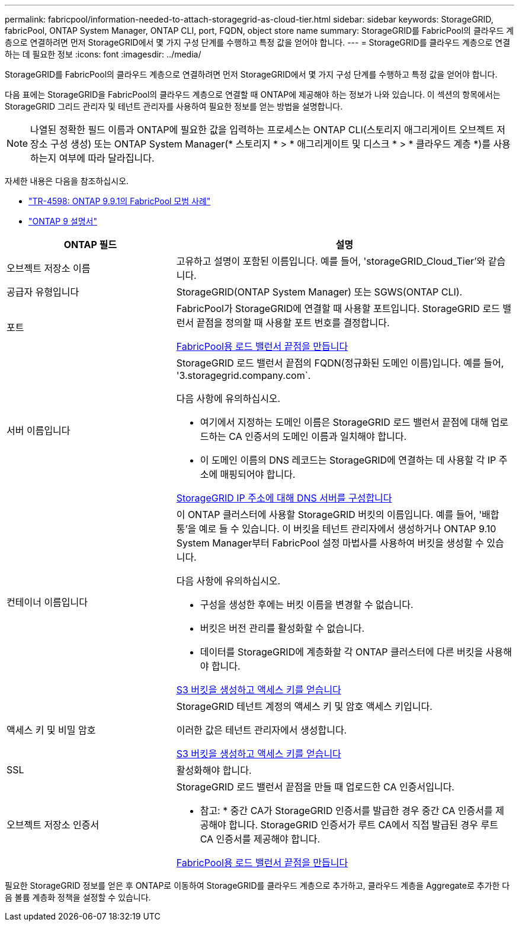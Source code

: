---
permalink: fabricpool/information-needed-to-attach-storagegrid-as-cloud-tier.html 
sidebar: sidebar 
keywords: StorageGRID, fabricPool, ONTAP System Manager, ONTAP CLI, port, FQDN, object store name 
summary: StorageGRID를 FabricPool의 클라우드 계층으로 연결하려면 먼저 StorageGRID에서 몇 가지 구성 단계를 수행하고 특정 값을 얻어야 합니다. 
---
= StorageGRID를 클라우드 계층으로 연결하는 데 필요한 정보
:icons: font
:imagesdir: ../media/


[role="lead"]
StorageGRID를 FabricPool의 클라우드 계층으로 연결하려면 먼저 StorageGRID에서 몇 가지 구성 단계를 수행하고 특정 값을 얻어야 합니다.

다음 표에는 StorageGRID을 FabricPool의 클라우드 계층으로 연결할 때 ONTAP에 제공해야 하는 정보가 나와 있습니다. 이 섹션의 항목에서는 StorageGRID 그리드 관리자 및 테넌트 관리자를 사용하여 필요한 정보를 얻는 방법을 설명합니다.


NOTE: 나열된 정확한 필드 이름과 ONTAP에 필요한 값을 입력하는 프로세스는 ONTAP CLI(스토리지 애그리게이트 오브젝트 저장소 구성 생성) 또는 ONTAP System Manager(* 스토리지 * > * 애그리게이트 및 디스크 * > * 클라우드 계층 *)를 사용하는지 여부에 따라 달라집니다.

자세한 내용은 다음을 참조하십시오.

* https://www.netapp.com/pdf.html?item=/media/17239-tr4598pdf.pdf["TR-4598: ONTAP 9.9.1의 FabricPool 모범 사례"^]
* https://docs.netapp.com/us-en/ontap/index.html["ONTAP 9 설명서"^]


[cols="1a,2a"]
|===
| ONTAP 필드 | 설명 


 a| 
오브젝트 저장소 이름
 a| 
고유하고 설명이 포함된 이름입니다. 예를 들어, 'storageGRID_Cloud_Tier'와 같습니다.



 a| 
공급자 유형입니다
 a| 
StorageGRID(ONTAP System Manager) 또는 SGWS(ONTAP CLI).



 a| 
포트
 a| 
FabricPool가 StorageGRID에 연결할 때 사용할 포트입니다. StorageGRID 로드 밸런서 끝점을 정의할 때 사용할 포트 번호를 결정합니다.

xref:creating-load-balancer-endpoint-for-fabricpool.adoc[FabricPool용 로드 밸런서 끝점을 만듭니다]



 a| 
서버 이름입니다
 a| 
StorageGRID 로드 밸런서 끝점의 FQDN(정규화된 도메인 이름)입니다. 예를 들어, '3.storagegrid.company.com`.

다음 사항에 유의하십시오.

* 여기에서 지정하는 도메인 이름은 StorageGRID 로드 밸런서 끝점에 대해 업로드하는 CA 인증서의 도메인 이름과 일치해야 합니다.
* 이 도메인 이름의 DNS 레코드는 StorageGRID에 연결하는 데 사용할 각 IP 주소에 매핑되어야 합니다.


xref:configuring-dns-for-storagegrid-ip-addresses.adoc[StorageGRID IP 주소에 대해 DNS 서버를 구성합니다]



 a| 
컨테이너 이름입니다
 a| 
이 ONTAP 클러스터에 사용할 StorageGRID 버킷의 이름입니다. 예를 들어, '배합통'을 예로 들 수 있습니다. 이 버킷을 테넌트 관리자에서 생성하거나 ONTAP 9.10 System Manager부터 FabricPool 설정 마법사를 사용하여 버킷을 생성할 수 있습니다.

다음 사항에 유의하십시오.

* 구성을 생성한 후에는 버킷 이름을 변경할 수 없습니다.
* 버킷은 버전 관리를 활성화할 수 없습니다.
* 데이터를 StorageGRID에 계층화할 각 ONTAP 클러스터에 다른 버킷을 사용해야 합니다.


xref:creating-s3-bucket-and-access-key.adoc[S3 버킷을 생성하고 액세스 키를 얻습니다]



 a| 
액세스 키 및 비밀 암호
 a| 
StorageGRID 테넌트 계정의 액세스 키 및 암호 액세스 키입니다.

이러한 값은 테넌트 관리자에서 생성합니다.

xref:creating-s3-bucket-and-access-key.adoc[S3 버킷을 생성하고 액세스 키를 얻습니다]



 a| 
SSL
 a| 
활성화해야 합니다.



 a| 
오브젝트 저장소 인증서
 a| 
StorageGRID 로드 밸런서 끝점을 만들 때 업로드한 CA 인증서입니다.

* 참고: * 중간 CA가 StorageGRID 인증서를 발급한 경우 중간 CA 인증서를 제공해야 합니다. StorageGRID 인증서가 루트 CA에서 직접 발급된 경우 루트 CA 인증서를 제공해야 합니다.

xref:creating-load-balancer-endpoint-for-fabricpool.adoc[FabricPool용 로드 밸런서 끝점을 만듭니다]

|===
필요한 StorageGRID 정보를 얻은 후 ONTAP로 이동하여 StorageGRID를 클라우드 계층으로 추가하고, 클라우드 계층을 Aggregate로 추가한 다음 볼륨 계층화 정책을 설정할 수 있습니다.
